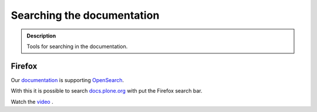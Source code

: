 ===========================
Searching the documentation
===========================

.. admonition:: Description

   Tools for searching in the documentation.


Firefox
=======

Our `documentation <https://docs.plone.org>`_ is supporting `OpenSearch <http://www.opensearch.org/Home>`_.

With this it is possible to search `docs.plone.org <https://docs.plone.org>`_ with put the Firefox search bar.

Watch the `video <https://www.youtube.com/watch?v=J9gkjO_Xvxs>`_ .


